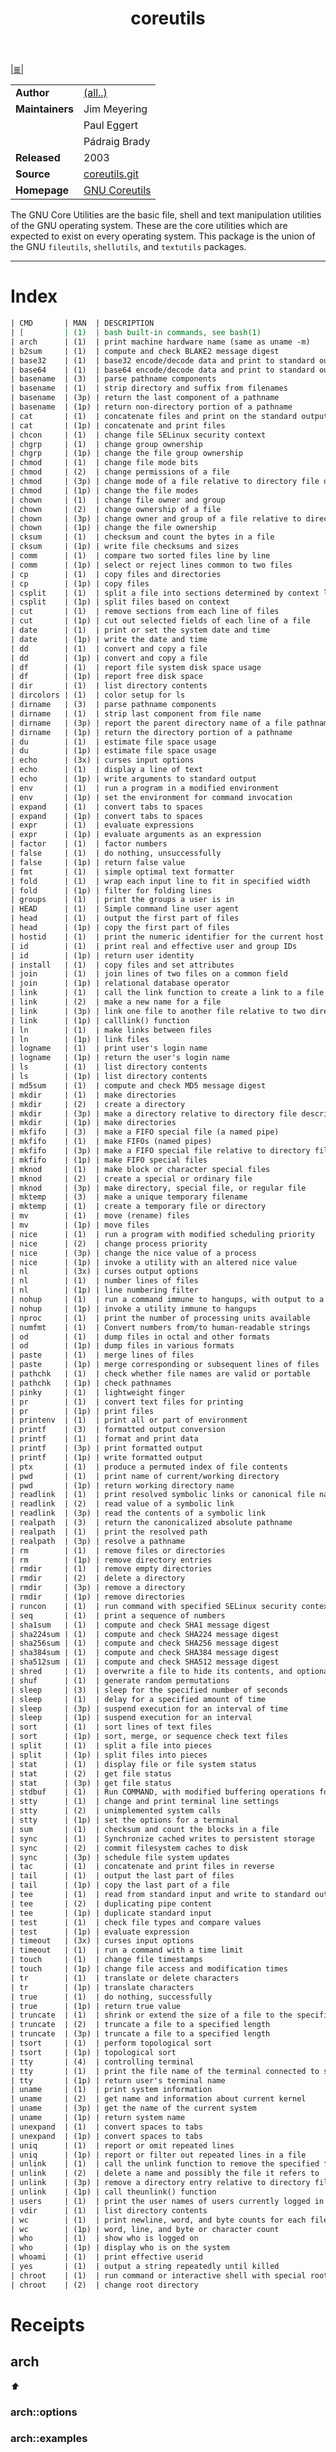 # File       : cix-gnu-coreutils.org
# Created    : Wed 14 Oct 2015 23:07:41
# Modified   : <2018-8-02 Thu 23:24:41 BST> Sharlatan
# Maintainer : sharlatan
# Sinopsis   : <A set of basic GNU tools commonly used in shell scripts>

#+OPTIONS: num:nil

[[file:../cix-main.org][|≣|]]
#+TITLE: coreutils
|               |               |
|---------------+---------------|
| *Author*      | [[http://git.savannah.gnu.org/cgit/coreutils.git/tree/AUTHORS][(all..)]]       |
| *Maintainers* | Jim Meyering  |
|               | Paul Eggert   |
|               | Pádraig Brady |
| *Released*    | 2003          |
| *Source*      | [[http://git.savannah.gnu.org/cgit/coreutils.git][coreutils.git]] |
| *Homepage*    | [[http://www.gnu.org/software/coreutils/manual/coreutils.html][GNU Coreutils]] |
|---------------+---------------|

The GNU Core Utilities are the basic file, shell and text manipulation utilities
of the GNU operating system. These are the core utilities which are expected to
exist on every operating system. This package is the union of the GNU
~fileutils~, ~shellutils~, and ~textutils~ packages.
-----

* Index
#+BEGIN_SRC sh  :results value org output replace :exports results
../cix-stat.sh mandoc coreutils
#+END_SRC

#+RESULTS:
#+BEGIN_SRC org
| CMD       | MAN  | DESCRIPTION                                               |
| [         | (1)  | bash built-in commands, see bash(1)                       |
| arch      | (1)  | print machine hardware name (same as uname -m)            |
| b2sum     | (1)  | compute and check BLAKE2 message digest                   |
| base32    | (1)  | base32 encode/decode data and print to standard output    |
| base64    | (1)  | base64 encode/decode data and print to standard output    |
| basename  | (3)  | parse pathname components                                 |
| basename  | (1)  | strip directory and suffix from filenames                 |
| basename  | (3p) | return the last component of a pathname                   |
| basename  | (1p) | return non-directory portion of a pathname                |
| cat       | (1)  | concatenate files and print on the standard output        |
| cat       | (1p) | concatenate and print files                               |
| chcon     | (1)  | change file SELinux security context                      |
| chgrp     | (1)  | change group ownership                                    |
| chgrp     | (1p) | change the file group ownership                           |
| chmod     | (1)  | change file mode bits                                     |
| chmod     | (2)  | change permissions of a file                              |
| chmod     | (3p) | change mode of a file relative to directory file descr... |
| chmod     | (1p) | change the file modes                                     |
| chown     | (1)  | change file owner and group                               |
| chown     | (2)  | change ownership of a file                                |
| chown     | (3p) | change owner and group of a file relative to directory... |
| chown     | (1p) | change the file ownership                                 |
| cksum     | (1)  | checksum and count the bytes in a file                    |
| cksum     | (1p) | write file checksums and sizes                            |
| comm      | (1)  | compare two sorted files line by line                     |
| comm      | (1p) | select or reject lines common to two files                |
| cp        | (1)  | copy files and directories                                |
| cp        | (1p) | copy files                                                |
| csplit    | (1)  | split a file into sections determined by context lines    |
| csplit    | (1p) | split files based on context                              |
| cut       | (1)  | remove sections from each line of files                   |
| cut       | (1p) | cut out selected fields of each line of a file            |
| date      | (1)  | print or set the system date and time                     |
| date      | (1p) | write the date and time                                   |
| dd        | (1)  | convert and copy a file                                   |
| dd        | (1p) | convert and copy a file                                   |
| df        | (1)  | report file system disk space usage                       |
| df        | (1p) | report free disk space                                    |
| dir       | (1)  | list directory contents                                   |
| dircolors | (1)  | color setup for ls                                        |
| dirname   | (3)  | parse pathname components                                 |
| dirname   | (1)  | strip last component from file name                       |
| dirname   | (3p) | report the parent directory name of a file pathname       |
| dirname   | (1p) | return the directory portion of a pathname                |
| du        | (1)  | estimate file space usage                                 |
| du        | (1p) | estimate file space usage                                 |
| echo      | (3x) | curses input options                                      |
| echo      | (1)  | display a line of text                                    |
| echo      | (1p) | write arguments to standard output                        |
| env       | (1)  | run a program in a modified environment                   |
| env       | (1p) | set the environment for command invocation                |
| expand    | (1)  | convert tabs to spaces                                    |
| expand    | (1p) | convert tabs to spaces                                    |
| expr      | (1)  | evaluate expressions                                      |
| expr      | (1p) | evaluate arguments as an expression                       |
| factor    | (1)  | factor numbers                                            |
| false     | (1)  | do nothing, unsuccessfully                                |
| false     | (1p) | return false value                                        |
| fmt       | (1)  | simple optimal text formatter                             |
| fold      | (1)  | wrap each input line to fit in specified width            |
| fold      | (1p) | filter for folding lines                                  |
| groups    | (1)  | print the groups a user is in                             |
| HEAD      | (1)  | Simple command line user agent                            |
| head      | (1)  | output the first part of files                            |
| head      | (1p) | copy the first part of files                              |
| hostid    | (1)  | print the numeric identifier for the current host         |
| id        | (1)  | print real and effective user and group IDs               |
| id        | (1p) | return user identity                                      |
| install   | (1)  | copy files and set attributes                             |
| join      | (1)  | join lines of two files on a common field                 |
| join      | (1p) | relational database operator                              |
| link      | (1)  | call the link function to create a link to a file         |
| link      | (2)  | make a new name for a file                                |
| link      | (3p) | link one file to another file relative to two director... |
| link      | (1p) | calllink() function                                       |
| ln        | (1)  | make links between files                                  |
| ln        | (1p) | link files                                                |
| logname   | (1)  | print user's login name                                   |
| logname   | (1p) | return the user's login name                              |
| ls        | (1)  | list directory contents                                   |
| ls        | (1p) | list directory contents                                   |
| md5sum    | (1)  | compute and check MD5 message digest                      |
| mkdir     | (1)  | make directories                                          |
| mkdir     | (2)  | create a directory                                        |
| mkdir     | (3p) | make a directory relative to directory file descriptor    |
| mkdir     | (1p) | make directories                                          |
| mkfifo    | (3)  | make a FIFO special file (a named pipe)                   |
| mkfifo    | (1)  | make FIFOs (named pipes)                                  |
| mkfifo    | (3p) | make a FIFO special file relative to directory file de... |
| mkfifo    | (1p) | make FIFO special files                                   |
| mknod     | (1)  | make block or character special files                     |
| mknod     | (2)  | create a special or ordinary file                         |
| mknod     | (3p) | make directory, special file, or regular file             |
| mktemp    | (3)  | make a unique temporary filename                          |
| mktemp    | (1)  | create a temporary file or directory                      |
| mv        | (1)  | move (rename) files                                       |
| mv        | (1p) | move files                                                |
| nice      | (1)  | run a program with modified scheduling priority           |
| nice      | (2)  | change process priority                                   |
| nice      | (3p) | change the nice value of a process                        |
| nice      | (1p) | invoke a utility with an altered nice value               |
| nl        | (3x) | curses output options                                     |
| nl        | (1)  | number lines of files                                     |
| nl        | (1p) | line numbering filter                                     |
| nohup     | (1)  | run a command immune to hangups, with output to a non-tty |
| nohup     | (1p) | invoke a utility immune to hangups                        |
| nproc     | (1)  | print the number of processing units available            |
| numfmt    | (1)  | Convert numbers from/to human-readable strings            |
| od        | (1)  | dump files in octal and other formats                     |
| od        | (1p) | dump files in various formats                             |
| paste     | (1)  | merge lines of files                                      |
| paste     | (1p) | merge corresponding or subsequent lines of files          |
| pathchk   | (1)  | check whether file names are valid or portable            |
| pathchk   | (1p) | check pathnames                                           |
| pinky     | (1)  | lightweight finger                                        |
| pr        | (1)  | convert text files for printing                           |
| pr        | (1p) | print files                                               |
| printenv  | (1)  | print all or part of environment                          |
| printf    | (3)  | formatted output conversion                               |
| printf    | (1)  | format and print data                                     |
| printf    | (3p) | print formatted output                                    |
| printf    | (1p) | write formatted output                                    |
| ptx       | (1)  | produce a permuted index of file contents                 |
| pwd       | (1)  | print name of current/working directory                   |
| pwd       | (1p) | return working directory name                             |
| readlink  | (1)  | print resolved symbolic links or canonical file names     |
| readlink  | (2)  | read value of a symbolic link                             |
| readlink  | (3p) | read the contents of a symbolic link                      |
| realpath  | (3)  | return the canonicalized absolute pathname                |
| realpath  | (1)  | print the resolved path                                   |
| realpath  | (3p) | resolve a pathname                                        |
| rm        | (1)  | remove files or directories                               |
| rm        | (1p) | remove directory entries                                  |
| rmdir     | (1)  | remove empty directories                                  |
| rmdir     | (2)  | delete a directory                                        |
| rmdir     | (3p) | remove a directory                                        |
| rmdir     | (1p) | remove directories                                        |
| runcon    | (1)  | run command with specified SELinux security context       |
| seq       | (1)  | print a sequence of numbers                               |
| sha1sum   | (1)  | compute and check SHA1 message digest                     |
| sha224sum | (1)  | compute and check SHA224 message digest                   |
| sha256sum | (1)  | compute and check SHA256 message digest                   |
| sha384sum | (1)  | compute and check SHA384 message digest                   |
| sha512sum | (1)  | compute and check SHA512 message digest                   |
| shred     | (1)  | overwrite a file to hide its contents, and optionally ... |
| shuf      | (1)  | generate random permutations                              |
| sleep     | (3)  | sleep for the specified number of seconds                 |
| sleep     | (1)  | delay for a specified amount of time                      |
| sleep     | (3p) | suspend execution for an interval of time                 |
| sleep     | (1p) | suspend execution for an interval                         |
| sort      | (1)  | sort lines of text files                                  |
| sort      | (1p) | sort, merge, or sequence check text files                 |
| split     | (1)  | split a file into pieces                                  |
| split     | (1p) | split files into pieces                                   |
| stat      | (1)  | display file or file system status                        |
| stat      | (2)  | get file status                                           |
| stat      | (3p) | get file status                                           |
| stdbuf    | (1)  | Run COMMAND, with modified buffering operations for it... |
| stty      | (1)  | change and print terminal line settings                   |
| stty      | (2)  | unimplemented system calls                                |
| stty      | (1p) | set the options for a terminal                            |
| sum       | (1)  | checksum and count the blocks in a file                   |
| sync      | (1)  | Synchronize cached writes to persistent storage           |
| sync      | (2)  | commit filesystem caches to disk                          |
| sync      | (3p) | schedule file system updates                              |
| tac       | (1)  | concatenate and print files in reverse                    |
| tail      | (1)  | output the last part of files                             |
| tail      | (1p) | copy the last part of a file                              |
| tee       | (1)  | read from standard input and write to standard output ... |
| tee       | (2)  | duplicating pipe content                                  |
| tee       | (1p) | duplicate standard input                                  |
| test      | (1)  | check file types and compare values                       |
| test      | (1p) | evaluate expression                                       |
| timeout   | (3x) | curses input options                                      |
| timeout   | (1)  | run a command with a time limit                           |
| touch     | (1)  | change file timestamps                                    |
| touch     | (1p) | change file access and modification times                 |
| tr        | (1)  | translate or delete characters                            |
| tr        | (1p) | translate characters                                      |
| true      | (1)  | do nothing, successfully                                  |
| true      | (1p) | return true value                                         |
| truncate  | (1)  | shrink or extend the size of a file to the specified size |
| truncate  | (2)  | truncate a file to a specified length                     |
| truncate  | (3p) | truncate a file to a specified length                     |
| tsort     | (1)  | perform topological sort                                  |
| tsort     | (1p) | topological sort                                          |
| tty       | (4)  | controlling terminal                                      |
| tty       | (1)  | print the file name of the terminal connected to stand... |
| tty       | (1p) | return user's terminal name                               |
| uname     | (1)  | print system information                                  |
| uname     | (2)  | get name and information about current kernel             |
| uname     | (3p) | get the name of the current system                        |
| uname     | (1p) | return system name                                        |
| unexpand  | (1)  | convert spaces to tabs                                    |
| unexpand  | (1p) | convert spaces to tabs                                    |
| uniq      | (1)  | report or omit repeated lines                             |
| uniq      | (1p) | report or filter out repeated lines in a file             |
| unlink    | (1)  | call the unlink function to remove the specified file     |
| unlink    | (2)  | delete a name and possibly the file it refers to          |
| unlink    | (3p) | remove a directory entry relative to directory file de... |
| unlink    | (1p) | call theunlink() function                                 |
| users     | (1)  | print the user names of users currently logged in to t... |
| vdir      | (1)  | list directory contents                                   |
| wc        | (1)  | print newline, word, and byte counts for each file        |
| wc        | (1p) | word, line, and byte or character count                   |
| who       | (1)  | show who is logged on                                     |
| who       | (1p) | display who is on the system                              |
| whoami    | (1)  | print effective userid                                    |
| yes       | (1)  | output a string repeatedly until killed                   |
| chroot    | (1)  | run command or interactive shell with special root dir... |
| chroot    | (2)  | change root directory                                     |
#+END_SRC

* Receipts
** arch                                                                         
[[Index][⬆]]
*** arch::options
*** arch::examples
*** arch::files
*** arch::see-also
** base64                                                                       
[[Index][⬆]] /base64 encode/decode data and print to standard output/
/Written by Simon Josefsson/
*** base64::options
*** base64::examples
**** base64-161121003148
create a *C* chars by *L* lines file of a random ASCII characters:
#+BEGIN_SRC sh
  #!/usr/bin/env bash

  ABSPATH="$(dirname $(readlink -f $0))"

  L=100
  C=80
  FILE_PATH="$ABSPATH"/../tests/rnd"$C"x"$L"

  [ -e "$FILE_PATH" ] && rm "$FILE_PATH"

  for ((n=0;n<"$L";n++)); do
      base64 /dev/urandom | head -c "$C" >> "$FILE_PATH"
  done
#+END_SRC
[[file:./cix-gnu-bash-builtin.org::*if][if]],
[[file:./cix-gnu-bash-builtin.org::*for][for]],
[[file:./cix-gnu-core-utilities.org::*dirname][dirname (1)]],
[[file:./cix-gnu-core-utilities.org::*readlink][readlink (1)]],
[[file:./cix-gnu-core-utilities.org::*rm][rm (1)]],
[[file:./cix-gnu-core-utilities.org::*head][head (1)]],

*** base64::files
*** base64::see-also
** basename                                                                     
[[Index][⬆]]
*** basename::options
*** basename::examples
*** basename::files
*** basename::see-also
** cat                                                                          
[[Index][⬆]]
*** cat::options
*** cat::examples
*** cat::files
*** cat::see-also
** chcon                                                                        
[[Index][⬆]]
*** chcon::options
*** chcon::examples
*** chcon::files
*** chcon::see-also
** chgrp                                                                        
[[Index][⬆]]
*** chgrp::options
*** chgrp::examples
*** chgrp::files
*** chgrp::see-also
** chmod                                                                        
[[Index][⬆]] /change file mode bits/
/Written by David MacKenzie and Jim Meyering/

*** chmod::options
*** chmod::examples
**** chmod-171218004822
grant read access (r) to a file to all members of your group (g):
:    ~$ chmod g+r file_name
:    ~$ chmod 0040 file_name

**** chmod-171218004901
grant read access to a directory to all members your group:
:    ~$ chmod g+rx dir_name
:    ~$ chmod 0050 dir_name

Note: "execute" permission is required in order to read a directory.

**** chmod-171218004946
grant read permissions to everyone on the system: 
:    ~$ chmod ugo+r file_name
:    ~$ chmod 0444 file_name

**** chmod-171218005155
grant read permissions on a directory to everyone on the system:
:    ~$ chmod ugo+rx dir_name
:    ~$ chmod 0555 dir_name

**** chmod-171218005249
grant modify or delete permissions to a file which you own for everyone in the group:
:    ~$ chmod ugo+rw file_name
:    ~$ chmod 0666 file_name

Note: In order for modify and delete permissions to be useful, one must be able
to modify the directory in which the file is located: chmod ugo+rwx ./

**** chmod-171218005605
deny read access to a file by everyone except yourself:
:    ~$ chmod go-r file_name

**** chmod-171218005657
allow everyone in your group to be able to modify the file:
:    ~$ chmod 660 file-name

*** chmod::files
*** chmod::see-also
** chown                                                                        
[[Index][⬆]]
*** chown::options
*** chown::examples
*** chown::files
*** chown::see-also
** chroot                                                                       
[[Index][⬆]]
*** chroot::options
*** chroot::examples
*** chroot::files
*** chroot::see-also
** cksum                                                                        
[[Index][⬆]]
*** cksum::options
*** cksum::examples
*** cksum::files
*** cksum::see-also
** comm                                                                         
[[Index][⬆]] /compare two sorted files line by line/.
/Written by Richard M. Stallman and David MacKenzie/
*** comm::options
*** comm::examples
**** comm-180802202649
find lines only in file_1:
:    ~$ comm -23 file_1 file_2                       # if both file sorted
:    ~$ comm -23 <(sort -u file_1) <(sort -u file_2) # if both file sorted
*** comm::files
*** comm::see-also
  [[file:./cix-gnu-core-utilities.org::*join][join(1)]], [[file:./cix-gnu-core-utilities.org::*uniq][uniq(1)]]
** cp                                                                           
[[Index][⬆]] /copy files and directories/
/Written by Torbjorn Granlund, David MacKenzie, and Jim Meyering/
*** cp::options
| OPT                                | TYPE | =++V= | =--V= | DESC                                                                                  |
|------------------------------------+------+-------+-------+---------------------------------------------------------------------------------------|
| =--attributes-only=                |      |       |       | copy just the attributes                                                              |
| =--backup[=CONTROL]=               |      |       |       | make a backup of each existing destination file                                       |
| =--context[=CTX]=                  |      |       |       | like -Z, or if CTX is specified then set the SELinux or SMACK security context to CTX |
| =--copy-contents=                  |      |       |       | copy contents of special files when recursive                                         |
| =--help=                           |      |       |       | display this help and exit                                                            |
| =--no-preserve=ATTR_LIST=          |      |       |       | don't preserve the specified attributes                                               |
| =--parents=                        |      |       |       | use full source file name under DIRECTORY                                             |
| =--preserve[=ATTR_LIST]=           |      |       |       | preserve the  specified  attributes                                                   |
| =--reflink[=WHEN]=                 |      |       |       | control clone/CoW copies. See below                                                   |
| =--remove-destination=             |      |       |       | remove each existing destination file before attempting to open it                    |
| =--sparse=WHEN=                    |      |       |       | control creation of sparse files. See below                                           |
| =--strip-trailing-slashes=         |      |       |       | remove any trailing slashes from each SOURCE argument                                 |
| =--version=                        |      |       |       | output version information and exit                                                   |
| =-H=                               |      |       |       | follow command-line symbolic links in SOURCE                                          |
| =-L, --dereference=                |      |       |       | always follow symbolic links in SOURCE                                                |
| =-P, --no-dereference=             |      |       |       | never follow symbolic links in SOURCE                                                 |
| =-R, -r, --recursive=              |      |       |       | copy directories recursively                                                          |
| =-S, --suffix=SUFFIX=              |      |       |       | override the usual backup suffix                                                      |
| =-T, --no-target-directory=        |      |       |       | treat DEST as a normal file                                                           |
| =-Z=                               |      |       |       | set SELinux security context of destination file to default type                      |
| =-a, --archive=                    |      |       |       | same as -dR --preserve=all                                                            |
| =-b=                               |      |       |       | like --backup but does not accept an argument                                         |
| =-c=                               |      |       |       | deprecated, same as --preserve=context                                                |
| =-d=                               |      |       |       | same as --no-dereference --preserve=links                                             |
| =-f, --force=                      |      |       |       | if  an  existing  destination  file cannot be opened, remove it and try again         |
| =-i, --interactive=                |      |       |       | prompt before overwrite                                                               |
| =-l, --link=                       |      |       |       | hard link files instead of copying                                                    |
| =-n, --no-clobber=                 |      |       |       | do not overwrite an existing file                                                     |
| =-p=                               |      |       |       | same as --preserve=mode,ownership,timestamps                                          |
| =-s, --symbolic-link=              |      |       |       | make symbolic links instead of copying                                                |
| =-t, --target-directory=DIRECTORY= |      |       |       | copy all SOURCE arguments into DIRECTORY                                              |
| =-u, --update=                     |      |       |       | copy  newer and missing files only                                                    |
| =-v, --verbose=                    |      |       |       | explain what is being done                                                            |
| =-x, --one-file-system=            |      |       |       | stay on this file system                                                              |
|------------------------------------+------+-------+-------+---------------------------------------------------------------------------------------|

*** cp::examples
*** cp::files
*** cp::see-also
** csplit                                                                       
[[Index][⬆]]
*** csplit::options
*** csplit::examples
*** csplit::files
*** csplit::see-also
** cut                                                                          
[[Index][⬆]]
*** cut::options
*** cut::examples
*** cut::files
*** cut::see-also
** date                                                                         
[[Index][⬆]]
*** date::options
*** date::examples
*** date::files
*** date::see-also
** dd                                                                           
[[Index][⬆]] /convert and copy a file/
/Written by Paul Rubin, David MacKenzie, and Stuart Kemp./

*** dd::options

| OPT            |                  |
|----------------+-------------------|
| =bs=BYTES=     | c w b K MB M GB G |
| =cbs=BYTES=    |                   |
| =conv=CONVS=   |                   |
| =count=N=      |                   |
| =ibs=BYTES=    |                   |
| =if=FILE=      | Input file        |
| =iflag=FLAGS=  |                   |
| =obs=BYTES=    |                   |
| =of=FILE=      | Output file       |
| =oflag=FLAGS=  |                   |
| =seek=N=       |                   |
| =skip=N=       |                   |
| =status=LEVEL= |                   |
|----------------+-------------------|

*** dd::examples
**** dd-161124233800
Output your microphone to a remote computer's speaker:
:    ~$ dd if=/dev/dsp | ssh -c arcfour -C username@host dd of=/dev/dsp
[[file:./cix-openssh.org::*ssh][ssh (1)]]

**** dd-161124225351
Killing features of =dd=:
:    ~# dd if=/dev/zero of=/dev/sdX    #  format device
:    ~# dd if=/dev/random of=/dev/port #  freeze the system

**** dd-161116230224
Memory I/O speed test with 34G of data:
:    ~$ time dd if=/dev/zero of=/dev/null bs=1M count=32768

**** dd-161221215259
Make an image of and device and send it via ssh (or receive it):
:    ~$ dd if=/dev/sda | gzip -1 - | ssh user@local dd of=img.gz     # from remote
:    ~$ ssh user@remote "dd if=/dev/sda | gzip -1 -" | dd of=img.zip # from local
:    ~$ ssh user@remote "dd if=/dev/cdrom" | dd of=remote_cdrom.iso
[[file::*gzip][gzip (1)]] [[file:./cix-openssh.org::*ssh][ssh (1)]]

**** dd-161113185213
Test NFS, LAN and I/O speed:
#+BEGIN_SRC sh
  #!/usr/bin/bash

  NFS_PATH="/mount/point/of/nfs/dir"
  echo "Write speed"
  time dd if=/dev/zero of="$NFS_PATH"/test_file bs=16k count=16384

  echo "Read speed"
  time dd if="$NFS_PATH"/test_file of=/dev/null bs=16k
#+END_SRC
[[./cix-gnu-bash-builtin.org::echo][echo]] [[file::*time][time (1)]]

**** dd-161113185234
Copy and restore MBR of block device (HDD/SSD):
#+BEGIN_SRC sh
  #!/usr/bin/bash

  BLK_CP="/dev/sda"
  BLK_RS="/dev/sdb"
  MBR="$HOME"/mbr.img
  echo "Copy MBR data from $BLK_CP" 
  dd if="$BLK_CP" of="$MBR" bs=512 count=1
  echo "Restore MBR data to $BLK_RS"
  dd if="$MBR" of="$BLK_RS"
#+END_SRC
[[./cix-gnu-bash-builtin.org::echo][echo]]

**** dd-161113185337                                                          
stress test of BLOCK device with random size files to a random sector number:
#+BEGIN_SRC sh
  #!/usr/bin/bash

  # WARRNING: IT COULD DAMAGE YOUR DEVICE!
  MNT_PATH="/mnt/lv_test"
  DEV_NAME="sdc"
  DEV_SIZE=$(cat "/sys/block/$DEV_NAME/size")
  MBR=512

  while true; do
      SECTOR="$(shuf -i"$MBR"-"$DEV_SIZE" -n1)"
      LENGTH="$(shuf -i"$SECTOR"-"$DEV_SIZE" -n1)"

      # write to DEV
      dd if=/dev/urandom \
         of="$MNT_PATH"/file_name \
         seek="$SECTOR" \
         count="$LENGTH"b 1>/dev/null

      # read from DEV
      dd if="$MNT_PATH"/file_name of=/dev/null 1>/dev/null

      # clean up and loop
      rm "$MNT_PATH"/file_name
  done
#+END_SRC
[[./cix-gnu-core-utilities.org::*shuf][shuf (1)]] [[file:./cix-gnu-core-utilities.org::*rm][rm (1)]] [[./cix-gnu-core-utilities.org::*cat][cat (1)]] [[./cix-gnu-bash-builtin.org::*while][while]]

**** dd-161115233028                                                          
duplicate several drives concurrently:
#+BEGIN_SRC sh
  #!/usr/bin/env bash

  DEV_1="/dev/sda"
  DEV_2="/dev/sdb"
  DEV_3="/dev/sdc"
  DEV_4="/dev/sdd"

  # Add as many as needed afte tee command
  dd if="$DEV_1" bs=64k \
      | tee >(dd of="$DEV_2" bs=64k) \
            >(dd of="$DEV_3" bs=64k) \
      | dd of="$DEV_4" bs=64k
#+END_SRC
[[file:./cix-gnu-core-utilities.org::*tee][tee (1)]]

**** dd-170720235928
Read =file1=, =file2= and append output back to =file1=:
:    ~$ cat file1 <(dd if=file2 bs="$(wc -c file2)" count=1) >> file2

**** dd-170819013515
create a forensic image of all data within device, without stopping should an
error be encountered (such as bad blocks), and replacing any errors found with
null bytes:
:    ~# dd if=/dev/sda1 of=output_file.img conv=notrunc,noerror,sync
*** dd::files
*** dd::see-also
** df                                                                           
[[Index][⬆]]
*** df::options
*** df::examples
*** df::files
*** df::see-also
** dir                                                                          
[[Index][⬆]]
*** dir::options
*** dir::examples
*** dir::files
*** dir::see-also
** dircolors                                                                    
[[Index][⬆]]
*** dircolors::options
*** dircolors::examples
*** dircolors::files
*** dircolors::see-also
** dirname                                                                      
[[Index][⬆]]
*** dirname::options
*** dirname::examples
*** dirname::files
*** dirname::see-also
** du                                                                           
[[Index][⬆]] /estimate file space usage/
/Written by Torbjorn Granlund, David MacKenzie, Paul Eggert, and Jim Meyering./
*** du::options
*** du::examples
**** du-170721002845
Show size of hiden and normal dirrectores of the current location:
:   ~$ du -sch .[!.]* * | sort -h
=.[!.]*= It's a glob that lists all the files that start with a single =.=

*** du::files
*** du::see-also
** echo                                                                         
[[Index][⬆]]
*** echo::options
*** echo::examples
*** echo::files
*** echo::see-also
** env                                                                          
[[Index][⬆]]
*** env::options
*** env::examples
*** env::files
*** env::see-also
** expand                                                                       
[[Index][⬆]]
*** expand::options
*** expand::examples
*** expand::files
*** expand::see-also
** expr                                                                         
[[Index][⬆]] /evaluate expressions/
/Written by Mike Parker, James Youngman, and Paul Eggert./
*** expr::options
: expr arg1 operator arg2 [ operator arg3 ... ]

*** expr::examples
**** expr-161128225759                                                          :grep:patern:text:matchin:
"grep" like examples of using *expr*: grep patern text matching
#+BEGIN_SRC sh
  #!/usr/bin/env bash

  TEST_VAR="Value of Expression is 10"

  expr "$TEST_VAR" : '.*'         # number of chars
  expr "$TEST_VAR" : '\(.*\)'     # match all chars and print them
  expr "$TEST_VAR" : '[A-Z]*'     # number of UPPER case chars at the begining
  expr "$TEST_VAR" : '\(.....\)'  # truncate to 5 chars
#+END_SRC
*** expr::files
*** expr::see-also
** factor                                                                       
[[Index][⬆]]
*** factor::options
*** factor::examples
*** factor::files
*** factor::see-also
** false                                                                        
[[Index][⬆]]
*** false::options
*** false::examples
*** false::files
*** false::see-also
** fmt                                                                          
[[Index][⬆]]
*** fmt::options
*** fmt::examples
*** fmt::files
*** fmt::see-also
** fold                                                                         
[[Index][⬆]]
*** fold::options
*** fold::examples
*** fold::files
*** fold::see-also
** groups                                                                       
[[Index][⬆]]
*** groups::options
*** groups::examples
*** groups::files
*** groups::see-also
** head                                                                         
[[Index][⬆]]
*** head::options
*** head::examples
*** head::files
*** head::see-also
** hostid                                                                       
[[Index][⬆]]
*** hostid::options
*** hostid::examples
*** hostid::files
*** hostid::see-also
** id                                                                           
[[Index][⬆]]
*** id::options
*** id::examples
*** id::files
*** id::see-also
** install                                                                      
[[Index][⬆]]
*** install::options
*** install::examples
*** install::files
*** install::see-also
** join                                                                         
[[Index][⬆]]
*** join::options
*** join::examples
*** join::files
*** join::see-also
** link                                                                         
[[Index][⬆]]
*** link::options
*** link::examples
*** link::files
*** link::see-also
** ln                                                                           
[[Index][⬆]] /make links between files/
/Written by Mike Parker and David MacKenzie./

*** ln::options
*** ln::examples
**** ln-161124233149
repoint symlink to another file:
:    ~$ ln -nfs TARGET_PATH LINK_NAME

*** ln::files
*** ln::see-also
    [[file:./cix-gnu-core-utilities.org::*link][link (2)]]

** logname                                                                      
[[Index][⬆]]
*** logname::options
*** logname::examples
*** logname::files
*** logname::see-also
** ls                                                                           
[[Index][⬆]] /list directory contents/.
/Written by Richard M. Stallman and David MacKenzie./
*** ls::options
: ls [-aAlbBCdDfFghHiIklLmNopqQrRsStTuvwxXZ1] [FILE/DIRECTORY]

*** ls::examples

**** ls-161226204717
list block devices:
:    ~$ ls -l /dev /dev/mapper | grep '^b'
[[file:./cix-gnu-grep.org::*grep][grep (1)]]

**** ls-161118234510
tree view of all sub directories:
#+BEGIN_SRC sh
  #!/usr/bin/env bash

  ls -R \
      | grep ":$" \
      | sed -e 's/:$//' \
            -e 's/[^-][^\/]*\//--/g' \
            -e 's/^/   /' \
            -e 's/-/|/'
#+END_SRC
[[file:./cix-gnu-grep.org::*grep][grep (1)]] [[file:./cix-sed.org::*sed][sed (1)]]

**** ls-161107232103
sweet memorising examples of using *ls*:
:    ~$ ls -Rotti
:    ~$ ls -Ham
:    ~$ ls -and
:    ~$ ls -laSh
:    ~$ ls -Qam

**** ls-161107232114
List only - dir, files, links, hidden dirs, hidden files hidden links, exec
files. Actively using *-F* key to classify */=>@|:
:    ~$ ls -F | grep '/' | cut -d/ -f1              # directories
:    ~$ ls -p | grep -v /                           # files
:    ~$ ls -F | grep '[@]' | cut -d@ -f1            # links
:    ~$ ls -d .*/ | cut -d/ -f1                     # hiden direcotires
:    ~$ ls -a | grep "^\."                          # hiden files
:    ~$ ls -Fa | grep "\." | grep "@" | cut -d@ -f1 # hiden links
[[file:./cix-gnu-grep.org::*grep][grep (1)]] [[file:./cix-gnu-core-utilities.org::*cut][cut (1)]]

**** ls-151114230741
aliases best practice:
#+BEGIN_EXAMPLE
    alias ls="ls -1p --color=auto"
    alias l="ls -lhGgo"
    alias ll="ls -lh"
    alias la="ls -lhGgoA"
    alias lt="ls -lhGgotr"
    alias lS="ls -lhGgoSr"
    alias l.="ls -lhGgod .*"
    alias lhead="ls -lhGgo | head"
    alias ltail="ls -lhGgo | tail"
    alias lmore='ls -lhGgo | more'
#+END_EXAMPLE

**** ls-180708004207
sort files and directories in current working directory by size:
:    ~$ ls -lS ./                 # bigest first
:    ~$ ls -lSr ./                # smallest first
:    ~$ ls -lSh                   # with human readable file size
:    ~$ ls -lS ./  | grep -v "^d" # just files, ignore directory
*** ls::see-also
  [[file:./cix-gnu-core-utilities.org::*dir][dir (1)]]
** md5sum                                                                       
[[Index][⬆]]
*** md5sum::options
*** md5sum::examples
*** md5sum::files
*** md5sum::see-also
** mkdir                                                                        
[[Index][⬆]] /make directories/
/Written by David MacKenzie/
*** mkdir::options
| -p | create full path |
*** mkdir::examples
**** mkdir-161120111806
create a set of 135199 directories:
:    ~$ mkdir ./test_dir{1..1}{a..z}{A..Z}

create a directory tree with one line:
:    ~$ mkdir -p project/{lib/ext,bin,src,doc/{html,info,pdf},demo/stat/a}
*** mkdir::files
*** mkdir::see-also
** mkfifo                                                                       
[[Index][⬆]]
*** mkfifo::options
*** mkfifo::examples
*** mkfifo::files
*** mkfifo::see-also
** mknod                                                                        
[[Index][⬆]]
*** mknod::options
*** mknod::examples
*** mknod::files
*** mknod::see-also
** mktemp                                                                       
[[Index][⬆]] /create a temporary file or directory/
/Written by Jim Meyering and Eric Blake./
*** mktemp::options
#+NAME: core-utilities--mktemp-opt
| OPT              | FROM V.1 | END V. | DESC                                  |
|------------------+----------+--------+---------------------------------------|
| =-d, --directory=  |          |        | create a directory                    |
| =-u, --dry-run=    |          |        | do not create anything                |
| =-q, --quiet=      |          |        | suppress diagnostics                  |
| =--suffix=SUFF=    |          |        | append SUFF to TEMPLATE               |
| =-p DIR, --tmpdir= |          |        | interpret  TEMPLATE  relative  to DIR |
| =-t=               |          |        |                                       |
|------------------+----------+--------+---------------------------------------|

*** mktemp::examples
**** mktemp-170730001143
Create a temporary dirrectory in =/tmp=:
:    ~$ mktemp -d -t test_dir.XXX

*** mktemp::files
*** mktemp::see-also
** mv                                                                           
[[Index][⬆]] /move (rename) files/
/Written by Mike Parker, David MacKenzie, and Jim Meyering./
*** mv::options
*** mv::examples
**** mv-161130220901
replace spaces in file/dir name with underscore "_":
#+BEGIN_SRC sh
  #!/usr/bin/env bash

  SEARCH_PATH="$HOME"/Downloads

  # First, replace spaces in dir names,
  # Keep trying utill all pathes changed.
  while true; do
      [[ -z $(find "$SEARCH_PATH" -type d -name "* *") ]] && echo "Clean" && break

      find "$SEARCH_PATH" -type d -name "* *" -print \
          | while read dir; do
          new_dir=$(echo "$dir" | sed 's/ /_/g')
          mv "$dir" "$new_dir"
      done
  done

  # Replace spaces in files after that
  find "$SEARCH_PATH" -type f -name "* *" -print \
      | while read file; do
      new_file=$(echo "$file" | sed 's/ /_/g')
      mv "$file" "$new_file"
  done
#+END_SRC
  [[file:./cix-gnu-bash-builtin.org::*while][while]], [[file:./cix-gnu-bash-builtin.org::*read][read]], [[file:./cix-gnu-core-utilities.org::*echo][echo (1)]], [[file:./cix-sed.org::*sed][sed (1)]], [[file:./cix-gnu-core-utilities.org::*mv][mv (1)]], [[file:./cix-gnu-findutils.org::*find][find (1)]]
*** mv::files
*** mv::see-also
  [[file:./cix-util-linux.org::*rename][rename(2)]]
** nice                                                                         
[[Index][⬆]]
*** nice::options
*** nice::examples
*** nice::files
*** nice::see-also
** nl                                                                           
[[Index][⬆]]
*** nl::options
*** nl::examples
*** nl::files
*** nl::see-also
** nohup                                                                        
[[Index][⬆]] /run a command immune to hangups, with output to a non-tty/
/Written by Jim Meyering./

*** nohup::options
**** Exit status
| 125 | if /nohup/ itself fails, and *POSIXLY_CORRECT* is not set |
| 126 | if command is found but cannot be invoked                 |
| 127 | if command cannot be found                                |
|     | the exit status of command otherwise                      |

*** nohup::examples
**** nohup-170728232621
Run a script and exit from a shell, makes it running on background:
:    ~$ nohup script_to_run.sh &; exit

**** nohup-170808221729
Run a process as background process:
:    ~$ nohup bash -c "(script_to_run.sh &>/dev/null)" &>/dev/null

It omits bouth stdin and stdout from script and =nohup=.
*** nohup::files
*** nohup::see-also
** nproc                                                                        
[[Index][⬆]]
*** nproc::options
*** nproc::examples
*** nproc::files
*** nproc::see-also
** numfmt                                                                       
[[Index][⬆]] /Convert numbers from/to human-readable strings/
/Writen by Assaf Gordon/

*** numfmt::options
*** numfmt::examples
*** numfmt::files
*** numfmt::see-also
** od                                                                           
[[Index][⬆]]
*** od::options
*** od::examples
*** od::files
*** od::see-also
** paste                                                                        
[[Index][⬆]] /merge lines of files/
/Written by David M. Ihnat and David MacKenzie/

*** paste::options
| OPT                     | TYPE   | V++ | V-- | DESC                                            |
|-------------------------+--------+-----+-----+-------------------------------------------------|
| =-s, --serial=          | switch |     |     | paste one file at a time instead of in parallel |
| =-d, --delimiters=LIST= | str    |     |     | reuse characters from LIST instead of TABs      |
| =-z, --zero-terminated= | switch |     |     | line delimiter is NUL, not newline              |
|-------------------------+--------+-----+-----+-------------------------------------------------|

*** paste::examples
**** paste-170808223506
sumirize the size of git directores using =Bash= $[...] $((...)):
:    ~$ echo $[$(find ~/ -type d -name ".git" -print0 | xargs -0 du -s | cut -f1 | paste -sd+)] 
[[file:./cix-gnu-coreutils.org::*echo][echo]] [[file:./cix-gnu-findutils.org::*find][find]] [[file:./cix-gnu-findutils.org::*xargs][xargs]] [[file:./cix-gnu-coreutils.org::*du][du]] [[file:./cix-gnu-coreutils.org::*cut][cut]]

**** paste-171004214104 
join all lines lines of the file with a SPACE delimiter:
:    ~$ paste -sd" " input_f

**** paste-171004214345
merge a list to 2-n columns (=-= is a column placeholder):
:    ~$ paste - - < file_name
:    ~$ paste -d":" - - < file_name

**** paste-171004214930
list files with specified number of columns:
:    ~$ ls -a | paste -d: - - - - | column -t -s:

*** paste::files
*** paste::see-also
** pathchk                                                                      
[[Index][⬆]]
*** pathchk::options
*** pathchk::examples
*** pathchk::files
*** pathchk::see-also
** pinky                                                                        
[[Index][⬆]]
*** pinky::options
*** pinky::examples
*** pinky::files
*** pinky::see-also
** pr                                                                           
[[Index][⬆]]
*** pr::options
*** pr::examples
*** pr::files
*** pr::see-also
** printenv                                                                     
[[Index][⬆]]
*** printenv::options
*** printenv::examples
*** printenv::files
*** printenv::see-also
** printf                                                                       
[[Index][⬆]]
*** printf::options
*** printf::examples
*** printf::files
*** printf::see-also
** ptx                                                                          
[[Index][⬆]]
*** ptx::options
*** ptx::examples
*** ptx::files
*** ptx::see-also
** pwd                                                                          
[[Index][⬆]] /print name of current/working directory/
/Written by Jim Meyering/
*** pwd::options
*** pwd::examples
**** pwd-171018223906
print relative path to the curent directory:
:    ~$ pwd | rev | cut -d'/' -f1 | rev
[[file:./cix-util-linux.org::*rev][rev]] [[file:./cix-gnu-coreutils.org::*cut][cut]]

*** pwd::files
*** pwd::see-also
** readlink                                                                     
[[Index][⬆]]
*** readlink::options
*** readlink::examples
*** readlink::files
*** readlink::see-also
** realpath                                                                     
[[Index][⬆]]
*** realpath::options
*** realpath::examples
*** realpath::files
*** realpath::see-also
** realpath                                                                     
[[Index][⬆]]
*** realpath::options
*** realpath::examples
*** realpath::files
*** realpath::see-also
** rm                                                                           
[[Index][⬆]] /remove files or directories
Written by Paul Rubin, David MacKenzie, Richard M. Stallman, and Jim Meyering/
*** rm::options
*** rm::examples
**** rm-161118232317
remove all but specific file(s):
:    ~$ rm !(save_me_please.log) # just a rest of files
:    ~$ rm !(*.foo|*.bar|*.baz)  # wild card

*** rm::files
*** rm::see-also
  unlink (1), unlink(2), chattr(1), [[file:./cix-gnu-core-utilities.org::*shred][shred]](1)
** rmdir                                                                        
[[Index][⬆]]
*** rmdir::options
*** rmdir::examples
*** rmdir::files
*** rmdir::see-also
** runcon                                                                       
[[Index][⬆]]
*** runcon::options
*** runcon::examples
*** runcon::files
*** runcon::see-also
** seq                                                                          
[[Index][⬆]]
*** seq::options
*** seq::examples
*** seq::files
*** seq::see-also
** sha1sum                                                                      
[[Index][⬆]]
*** sha1sum::options
*** sha1sum::examples
*** sha1sum::files
*** sha1sum::see-also
** sha224sum                                                                    
[[Index][⬆]]
*** sha224sum::options
*** sha224sum::examples
*** sha224sum::files
*** sha224sum::see-also
** sha256sum                                                                    
[[Index][⬆]]
*** sha256sum::options
*** sha256sum::examples
*** sha256sum::files
*** sha256sum::see-also
** sha384sum                                                                    
[[Index][⬆]]
*** sha384sum::options
*** sha384sum::examples
*** sha384sum::files
*** sha384sum::see-also
** sha512sum                                                                    
[[Index][⬆]]
*** sha512sum::options
*** sha512sum::examples
*** sha512sum::files
*** sha512sum::see-also

** shred                                                                        
[[Index][⬆]]
*** shred::options
*** shred::examples
*** shred::files
*** shred::see-also
** shuf                                                                         
[[Index][⬆]]
*** shuf::options
*** shuf::examples
*** shuf::files
*** shuf::see-also
** sleep                                                                        
[[Index][⬆]]
*** sleep::options
*** sleep::examples
*** sleep::files
*** sleep::see-also
** sort                                                                         
[[Index][⬆]] /sort lines of text files/
/Written by Mike Haertel and Paul Eggert/
*** sort::options

| OPT                                   | TYPE | V++ | V-- | DESC                                                                                                                 |
|---------------------------------------+------+-----+-----+----------------------------------------------------------------------------------------------------------------------|
| =--batch-size=NMERGE=                 |      |     |     | merge at most NMERGE inputs at once; for more use temp files                                                         |
| =--compress-program=PROG=             |      |     |     | compress temporaries with PROG; decompress them with PROG -d                                                         |
| =--debug=                             |      |     |     | annotate the part of the line used to sort, and warn about questionable usage to stderr                              |
| =--files0-from=F=                     |      |     |     | read input from the files specified by NUL-terminated names in file F; If F is - then read names from standard input |
| =--help=                              |      |     |     | display this help and exit                                                                                           |
| =--parallel=N=                        |      |     |     | change the number of sorts run concurrently to N                                                                     |
| =--random-source=FILE=                |      |     |     | get random bytes from FILE                                                                                           |
| =--sort=WORD=                         |      |     |     | sort according to WORD: general-numeric -g, human-numeric -h, month -M, numeric -n, random -R, version -V            |
| =--version=                           |      |     |     | output version information and exi                                                                                   |
| =-C, --check=quiet, --check=silent=   |      |     |     | like -c, but do not report first bad line                                                                            |
| =-M, --month-sort=                    |      |     |     | compare (unknown) < 'JAN' < ... < 'DEC'                                                                              |
| =-R, --random-sort=                   |      |     |     | shuffle, but group identical keys.  See shuf(1)                                                                      |
| =-S, --buffer-size=SIZE=              |      |     |     | use SIZE for main memory buffer                                                                                      |
| =-T, --temporary-directory=DIR=       |      |     |     | use DIR for temporaries, not $TMPDIR or /tmp; multiple options specify multiple directories                          |
| =-V, --version-sort=                  |      |     |     | natural sort of (version) numbers within text                                                                        |
| =-b, --ignore-leading-blanks=         |      |     |     | ignore leading blanks                                                                                                |
| =-c, --check, --check=diagnose-first= |      |     |     | check for sorted input; do not sort                                                                                  |
| =-d, --dictionary-order=              |      |     |     | consider only blanks and alphanumeric characters                                                                     |
| =-f, --ignore-case=                   |      |     |     | fold lower case to upper case characters                                                                             |
| =-g, --general-numeric-sort=          |      |     |     | compare according to general numerical value                                                                         |
| =-h, --human-numeric-sort=            |      |     |     | compare human readable numbers (e.g., 2K 1G)                                                                         |
| =-i, --ignore-nonprinting=            |      |     |     | consider only printable characters                                                                                   |
| =-k, --key=KEYDEF=                    |      |     |     | sort via a key; KEYDEF gives location and type                                                                       |
| =-m, --merge=                         |      |     |     | merge already sorted files; do not sort                                                                              |
| =-n, --numeric-sort=                  |      |     |     | compare according to string numerical value                                                                          |
| =-o, --output=FILE=                   |      |     |     | write result to FILE instead of standard output                                                                      |
| =-r, --reverse=                       |      |     |     | reverse the result of comparisons                                                                                    |
| =-s, --stable=                        |      |     |     | stabilize sort by disabling last-resort comparison                                                                   |
| =-t, --field-separator=SEP=           |      |     |     | use SEP instead of non-blank to blank transition                                                                     |
| =-u, --unique=                        |      |     |     | with -c, check for strict ordering; without -c, output only the first of an equal run                                |
| =-z, --zero-terminated=               |      |     |     | line delimiter is NUL, not newline                                                                                   |
|---------------------------------------+------+-----+-----+----------------------------------------------------------------------------------------------------------------------|

*** sort::examples

**** sort-171012222046
list block devices (all, min, max):
:    ~$ egrep -o "[0-9]* [sv]d[a-z]$" /proc/partitions | sort -k2 -u
:    ~$ egrep -o "[0-9]* [sv}d[a-z]$" /proc/partitions | sort | head -n1
:    ~$ egrep -o "[0-9]* [sv}d[a-z]$" /proc/partitions | sort -r | head -n1
[[file::*egrep][egrep]] [[file:./cix-gnu-coreutils.org::*head][head]]

- https://github.com/torvalds/linux/blob/master/Documentation/admin-guide/devices.txtcase

**** sort-171204230219
sort only by the first letter of each line:
:    ~$ sort -k1.1,1.1 input_f

**** sort171204230821
list files and sort them by specific field (column):
:    ~$ ls -l | sed -n '1!P' | sort -k5 -rn


*** sort::files
*** sort::see-also
[[file:./cix-gnu-coreutils.org::*shuf][shuf]] [[file:./cix-gnu-coreutils.org::*uniq][uniq]]
** split                                                                        
[[Index][⬆]]
*** split::options
*** split::examples
*** split::files
*** split::see-also
** stat                                                                         
[[Index][⬆]]
*** stat::options
*** stat::examples
*** stat::files
*** stat::see-also
** stdbuf                                                                       
[[Index][⬆]]
*** stdbuf::options
*** stdbuf::examples
*** stdbuf::files
*** stdbuf::see-also
** stty                                                                         
[[Index][⬆]]
*** stty::options
*** stty::examples
*** stty::files
*** stty::see-also
** sum                                                                          
[[Index][⬆]]
*** sum::options
*** sum::examples
*** sum::files
*** sum::see-also
** sync                                                                         
[[Index][⬆]]
*** sync::options
*** sync::examples
*** sync::files
*** sync::see-also
** tac                                                                          
[[Index][⬆]] /concatenate and print files in reverse/
/Written by Jay Lepreau and David MacKenzie./
*** tac::options
: tac [-brs]... [FILE]...
*** tac::examples
*** tac::files
*** tac::see-also
    [[file:./cix-util-linux.org::*rev][rev (1)]]
    tail
** tail                                                                         
[[Index][⬆]] /output the last part of file/
/Written by Paul Rubin, David MacKenzie, Ian Lance Taylor, and Jim Meyering./

A *tail* command appeared in Version 7 AT&T UNIX.
*** tail::options
*** tail::examples
*** tail::files
*** tail::see-also
    [[file:./cix-gnu-core-utilities.org::*cat][cat (1)]] [[file:./cix-gnu-core-utilities.org::*tac][tac (1)]] [[file:./cix-gnu-core-utilities.org::*head][head (1)]] [[file:./cix-sed.org::*sed][sed (1)]]

** tee                                                                          
[[Index][⬆]] /read from standard input and write to standard output and files/
/Written by Mike Parker, Richard M. Stallman, and David MacKenzie./

*** tee::options
You can use multiple process substitutions (works with zsh, bash, ksh)
: >(COMMAND)

*** tee::examples
**** tee-161115235121
to split pipe in multiple streams:
#+BEGIN_SRC sh
  #!/usr/bin/env bash

  echo “Command tee can split a pipe in many!” \
      |tee >(rev) \
           >(tr " " "_") \
           >(wc ) \
           >(tr "[:lower:]" "[:upper:]")
#+END_SRC
[[file:./cix-util-linux.org::*rev][rev (1)]], [[file:./cix-gnu-core-utilities.org::*tr][tr (1)]], [[file:./cix-gnu-bash-builtin.org::echo][echo]]

**** tee-161115231840
download a file and validate it on the "fly":
#+BEGIN_SRC sh
  #!/usr/bin/env bash

  # Used a real ISO image of Fedora 24 Workstation
  FILE_URL="https://download.fedoraproject.org/pub/fedora/linux/releases/24/Workstation/x86_64/iso/Fedora-Workstation-Live-x86_64-24-1.2.iso"
  FILE_NAME="Fedora-Workstation-Live-x86_64-24-1.2.iso"
  CHECKSUM_URL="https://getfedora.org/en_GB/static/checksums/Fedora-Workstation-24-x86_64-CHECKSUM"
  CHECKSUM_FILE="FW24.sha245"

  wget -O - "$FILE_URL" \
       tee >(sha256sum > ./"$CHECKSUM_FILE") > "$FILE_NAME"
#+END_SRC
[[file:./cix-wget.org::*wget][wget]]
*** tee::files
*** tee::see-also
** test                                                                         
[[Index][⬆]]
*** test::options
*** test::examples
*** test::files
*** test::see-also
** timeout                                                                      
[[Index][⬆]]
*** timeout::options
*** timeout::examples
**** timeout-171226013623
test from shell script if remote TCP port is open:
:    ~$ timeout $TIMEOUT_SECONDS bash -c "</dev/tcp/${HOST}/${PORT}"; echo $?
:    ~$ timeout $TIMEOUT_SECONDS bash -c 'cat < /dev/null > /dev/tcp/${HOST}/${PORT}'; echo $?
*** timeout::files
*** timeout::see-also
** touch                                                                        
[[Index][⬆]]
*** touch::options
*** touch::examples
*** touch::files
*** touch::see-also
** tr                                                                           
[[Index][⬆]] /translate or delete characters/
/Written by Jim Meyering./
*** tr::options
*** tr::examples
**** tr-161120163854
Rename files in cwd from lower to UPPER case:
#+BEGIN_SRC sh
  #!/usr/bin/env bash

  for file in ./*; do
      mv "$file" $(echo "$file" | tr '[:lower:]' '[:upper:]')
  done
#+END_SRC
[[file:./cix-gnu-bash-builtin.org::for][for]] [[file:./cix-gnu-bash-builtin.org::*echo][echo]] [[file:./cix-gnu-core-utilities.org::*mv][mv (1)]]
**** tr-161209233045
Remove new lines from a file:
:    ~$ tr -d '\n' < input_file > input_file_tm && mv input_file_tm input_file

**** tr-170104001918
Windows files to UNIX format:
:    ~$ tr -d '\15\32' < input_win_file.txt > output_unix_file
*** tr::files
*** tr::see-also
** true                                                                         
[[Index][⬆]]
*** true::options
*** true::examples
*** true::files
*** true::see-also
** truncate                                                                     
[[Index][⬆]]
*** truncate::options
*** truncate::examples
*** truncate::files
*** truncate::see-also
** tsort                                                                        
[[Index][⬆]]
*** tsort::options
*** tsort::examples
*** tsort::files
*** tsort::see-also
** tty                                                                          
[[Index][⬆]]
*** tty::options
*** tty::examples
*** tty::files
*** tty::see-also
** uname                                                                        
[[Index][⬆]]
*** uname::options
*** uname::examples
*** uname::files
*** uname::see-also
** unexpand                                                                     
[[Index][⬆]]
*** unexpand::options
*** unexpand::examples
*** unexpand::files
*** unexpand::see-also
** uniq                                                                         
[[Index][⬆]]
*** uniq::options
| OPTION                    | TYPE | V++ | V-- | DESCRIPTION                                           |
|---------------------------+------+-----+-----+-------------------------------------------------------|
| =--all-repeated[=METHOD]= |      |     |     | like -D, but allow separating groups                  |
| =--group[=METHOD]=        |      |     |     | show all items, separating groups with an empty line; |
| =--help=                  |      |     |     | display this help and exit                            |
| =--version=               |      |     |     | output version information and exit                   |
| =-D=                      |      |     |     | print all duplicate lines                             |
| =-c, --count=             |      |     |     | prefix lines by the number of occurrences             |
| =-d, --repeated=          |      |     |     | only print duplicate lines, one for each group        |
| =-f, --skip-fields=N=     |      |     |     | avoid comparing the first N fields                    |
| =-i, --ignore-case=       |      |     |     | ignore differences in case when comparing             |
| =-s, --skip-chars=N=      |      |     |     | avoid comparing the first N characters                |
| =-u, --unique=            |      |     |     | only print unique lines                               |
| =-w, --check-chars=N=     |      |     |     | compare no more than N characters in lines            |
| =-z, --zero-terminated=   |      |     |     | line delimiter is NUL, not newline                    |
|---------------------------+------+-----+-----+-------------------------------------------------------|
*** uniq::examples
**** uniq-180108221925
remove all dublicated lines from a input_f:
:    ~$ sort input_f | uniq -u
*** uniq::files
*** uniq::see-also
** unlink                                                                       
[[Index][⬆]]
*** unlink::options
*** unlink::examples
*** unlink::files
*** unlink::see-also
** uptime                                                                       
[[Index][⬆]]
*** uptime::options
*** uptime::examples
*** uptime::files
*** uptime::see-also
** users                                                                        
[[Index][⬆]]
*** users::options
*** users::examples
*** users::files
*** users::see-also
** vdir                                                                         
[[Index][⬆]]
*** vdir::options
*** vdir::examples
*** vdir::files
*** vdir::see-also
** wc                                                                           
[[Index][⬆]]
*** wc::options
*** wc::examples
*** wc::files
*** wc::see-also
** who                                                                          
[[Index][⬆]]
*** who::options
*** who::examples
*** who::files
*** who::see-also
** whoami                                                                       
[[Index][⬆]]
*** whoami::options
*** whoami::examples
*** whoami::files
*** whoami::see-also
[[Index][⬆]]
** yes                                                                          
[[Index][⬆]]
*** yes::options
*** yes::examples
*** yes::files
*** yes::see-also

* Reference
** Books
- Jerry Peek, Shelley Powers, Tim O'Reilly, Mike Loukides.
  *UNIX Power Tools*.
  O'reilly
- Ellen Siever, Stepben Figgins, Robert Love & Arnold Robbins;
  *Linux In a Nutshell, 6th edition*;
  O'reilly 2005;
- Stephen G. Kochan, Patrick Wood;
  *UNIX® Shell Programming, 3thd edition*;
  Sams Publishing, 2003;
** Links
# End of cix-gnu-corutils.org
